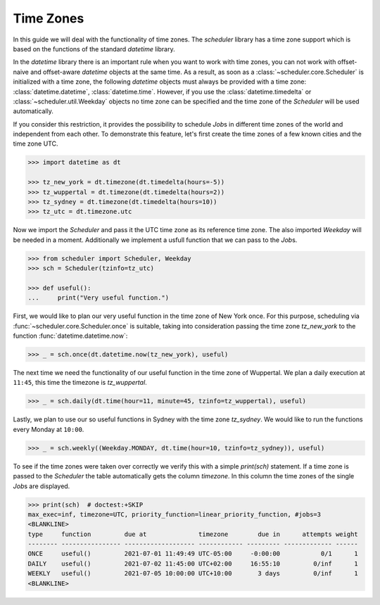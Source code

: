 Time Zones
==========

In this guide we will deal with the functionality of time zones.
The `scheduler` library has a time zone support which is based on the functions of the
standard `datetime` library.

In the `datetime` library there is an important rule
when you want to work with time zones,
you can not work with offset-naive and offset-aware `datetime` objects at the same time.
As a result, as soon as a :class:`~scheduler.core.Scheduler` is initialized with a time zone,
the following `datetime` objects must always be provided with a time zone:
:class:`datetime.datetime`,
:class:`datetime.time`.
However, if you use the :class:`datetime.timedelta` or :class:`~scheduler.util.Weekday` objects
no time zone can be specified and the time zone of the `Scheduler`
will be used automatically.

If you consider this restriction, it provides the possibility to schedule `Job`\ s in different
time zones of the world and independent from each other.
To demonstrate this feature, let's first create the time zones of a few known cities and the time zone UTC.

.. code-block:: pycon

    >>> import datetime as dt

    >>> tz_new_york = dt.timezone(dt.timedelta(hours=-5))
    >>> tz_wuppertal = dt.timezone(dt.timedelta(hours=2))
    >>> tz_sydney = dt.timezone(dt.timedelta(hours=10))
    >>> tz_utc = dt.timezone.utc

Now we import the `Scheduler` and pass it the UTC time zone as its reference time zone.
The also imported `Weekday` will be needed in a moment.
Additionally we implement a usfull function that we can pass to the `Job`\ s.

.. code-block:: pycon

    >>> from scheduler import Scheduler, Weekday
    >>> sch = Scheduler(tzinfo=tz_utc)

    >>> def useful():
    ...     print("Very useful function.")

First, we would like to plan our very useful function in the time zone of New York once.
For this purpose, scheduling via :func:`~scheduler.core.Scheduler.once` is suitable,
taking into consideration passing the time zone `tz_new_york` to the function
:func:`datetime.datetime.now`:

.. code-block:: pycon

    >>> _ = sch.once(dt.datetime.now(tz_new_york), useful)

The next time we need the functionality of our useful function in the time zone
of Wuppertal. We plan a daily execution at ``11:45``, this time the timezone is `tz_wuppertal`.

.. code-block:: pycon

    >>> _ = sch.daily(dt.time(hour=11, minute=45, tzinfo=tz_wuppertal), useful)

Lastly, we plan to use our so useful functions in Sydney with the time zone `tz_sydney`.
We would like to run the functions every Monday at ``10:00``.

.. code-block:: pycon

    >>> _ = sch.weekly((Weekday.MONDAY, dt.time(hour=10, tzinfo=tz_sydney)), useful)

To see if the time zones were taken over correctly we verify this with a simple `print(sch)` statement.
If a time zone is passed to the `Scheduler` the table automatically gets the column `timezone`.
In this column the time zones of the single `Job`\ s are displayed.

.. code-block:: pycon

    >>> print(sch)  # doctest:+SKIP
    max_exec=inf, timezone=UTC, priority_function=linear_priority_function, #jobs=3
    <BLANKLINE>
    type     function         due at              timezone        due in      attempts weight
    -------- ---------------- ------------------- ------------ --------- ------------- ------
    ONCE     useful()         2021-07-01 11:49:49 UTC-05:00     -0:00:00           0/1      1
    DAILY    useful()         2021-07-02 11:45:00 UTC+02:00     16:55:10         0/inf      1
    WEEKLY   useful()         2021-07-05 10:00:00 UTC+10:00       3 days         0/inf      1
    <BLANKLINE>